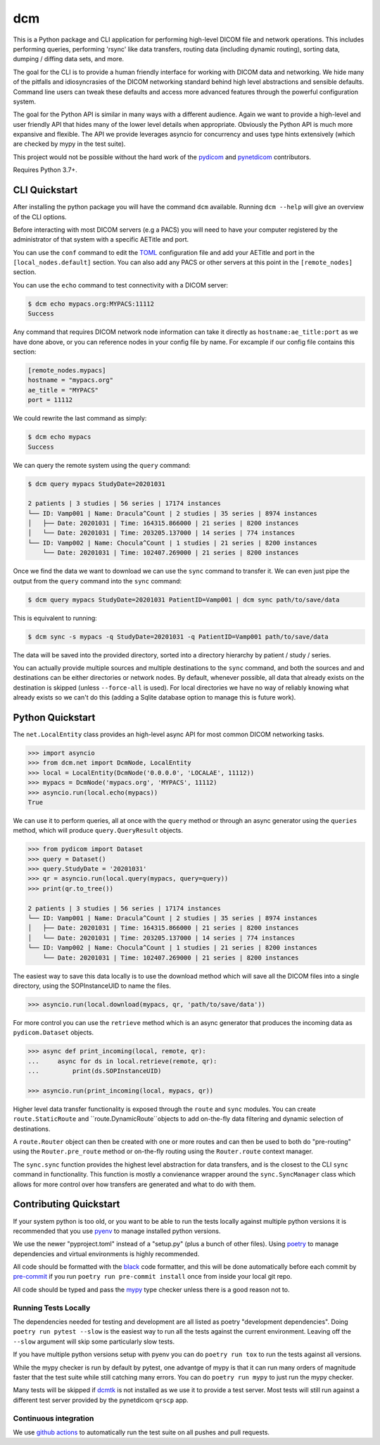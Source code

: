 ===
dcm
===

.. image:: https://codecov.io/gh/moloney/dcm/branch/main/graph/badge.svg
  :target: https://codecov.io/gh/moloney/dcm

This is a Python package and CLI application for performing high-level DICOM
file and network operations. This includes performing queries, performing
'rsync' like data transfers, routing data (including dynamic routing), sorting
data, dumping / diffing data sets, and more.

The goal for the CLI is to provide a human friendly interface for working with
DICOM data and networking. We hide many of the pitfalls and idiosyncrasies of
the DICOM networking standard behind high level abstractions and sensible
defaults. Command line users can tweak these defaults and access more advanced
features through the powerful configuration system.

The goal for the Python API is similar in many ways with a different audience.
Again we want to provide a high-level and user friendly API that hides many of
the lower level details when appropriate. Obviously the Python API is much more
expansive and flexible. The API we provide leverages asyncio for concurrency
and uses type hints extensively (which are checked by mypy in the test suite).

This project would not be possible without the hard work of the
`pydicom <https://pydicom.github.io>`_ and
`pynetdicom <https://pydicom.github.io>`_ contributors.

Requires Python 3.7+.


CLI Quickstart
==============

After installing the python package you will have the command ``dcm`` available.
Running ``dcm --help`` will give an overview of the CLI options.

Before interacting with most DICOM servers (e.g a PACS) you will need to have
your computer registered by the administrator of that system with a specific
AETitle and port.

You can use the ``conf`` command to edit the `TOML <https://toml.io>`_
configuration file and add your AETitle and port in the ``[local_nodes.default]``
section.  You can also add any PACS or other servers at this point in the
``[remote_nodes]`` section.

You can use the ``echo`` command to test connectivity with a DICOM server:

.. code-block:: console

  $ dcm echo mypacs.org:MYPACS:11112
  Success

Any command that requires DICOM network node information can take it directly
as ``hostname:ae_title:port`` as we have done above, or you can reference nodes
in your config file by name. For excample if our config file contains this
section:

.. code-block:: toml

  [remote_nodes.mypacs]
  hostname = "mypacs.org"
  ae_title = "MYPACS"
  port = 11112

We could rewrite the last command as simply:

.. code-block:: console

  $ dcm echo mypacs
  Success

We can query the remote system using the ``query`` command:

.. code-block:: console

  $ dcm query mypacs StudyDate=20201031

  2 patients | 3 studies | 56 series | 17174 instances
  └── ID: Vamp001 | Name: Dracula^Count | 2 studies | 35 series | 8974 instances
  │   ├── Date: 20201031 | Time: 164315.866000 | 21 series | 8200 instances
  │   └── Date: 20201031 | Time: 203205.137000 | 14 series | 774 instances
  └── ID: Vamp002 | Name: Chocula^Count | 1 studies | 21 series | 8200 instances
      └── Date: 20201031 | Time: 102407.269000 | 21 series | 8200 instances

Once we find the data we want to download we can use the ``sync`` command to transfer
it.  We can even just pipe the output from the ``query`` command into the ``sync`` command:

.. code-block:: console

  $ dcm query mypacs StudyDate=20201031 PatientID=Vamp001 | dcm sync path/to/save/data

This is equivalent to running:

.. code-block:: console

  $ dcm sync -s mypacs -q StudyDate=20201031 -q PatientID=Vamp001 path/to/save/data

The data will be saved into the provided directory, sorted into a directory hierarchy
by patient / study / series.

You can actually provide multiple sources and multiple destinations to the ``sync``
command, and both the sources and and destinations can be either directories or
network nodes. By default, whenever possible, all data that already exists on the
destination is skipped (unless ``--force-all`` is used). For local directories we
have no way of reliably knowing what already exists so we can't do this (adding
a Sqlite database option to manage this is future work).


Python Quickstart
=================

The ``net.LocalEntity`` class provides an high-level async API for most common
DICOM networking tasks.

.. code-block:: pycon

  >>> import asyncio
  >>> from dcm.net import DcmNode, LocalEntity
  >>> local = LocalEntity(DcmNode('0.0.0.0', 'LOCALAE', 11112))
  >>> mypacs = DcmNode('mypacs.org', 'MYPACS', 11112)
  >>> asyncio.run(local.echo(mypacs))
  True

We can use it to perform queries, all at once with the ``query`` method or
through an async generator using the ``queries`` method, which will produce
``query.QueryResult`` objects.

.. code-block:: pycon

  >>> from pydicom import Dataset
  >>> query = Dataset()
  >>> query.StudyDate = '20201031'
  >>> qr = asyncio.run(local.query(mypacs, query=query))
  >>> print(qr.to_tree())

  2 patients | 3 studies | 56 series | 17174 instances
  └── ID: Vamp001 | Name: Dracula^Count | 2 studies | 35 series | 8974 instances
  │   ├── Date: 20201031 | Time: 164315.866000 | 21 series | 8200 instances
  │   └── Date: 20201031 | Time: 203205.137000 | 14 series | 774 instances
  └── ID: Vamp002 | Name: Chocula^Count | 1 studies | 21 series | 8200 instances
      └── Date: 20201031 | Time: 102407.269000 | 21 series | 8200 instances

The easiest way to save this data locally is to use the download method which
will save all the DICOM files into a single directory, using the SOPInstanceUID
to name the files.

.. code-block:: pycon

  >>> asyncio.run(local.download(mypacs, qr, 'path/to/save/data'))

For more control you can use the ``retrieve`` method which is an async generator
that produces the incoming data as ``pydicom.Dataset`` objects.

.. code-block:: pycon

  >>> async def print_incoming(local, remote, qr):
  ...     async for ds in local.retrieve(remote, qr):
  ...         print(ds.SOPInstanceUID)

  >>> asyncio.run(print_incoming(local, mypacs, qr))
  
Higher level data transfer functionality is exposed through the ``route`` and ``sync``
modules. You can create ``route.StaticRoute`` and ``route.DynamicRoute``objects to add
on-the-fly data filtering and dynamic selection of destinations. 

A ``route.Router`` object can then be created with one or more routes and can then be 
used to both do "pre-routing" using the ``Router.pre_route`` method or on-the-fly 
routing using the ``Router.route`` context manager.

The ``sync.sync`` function provides the highest level abstraction for data transfers,
and is the closest to the CLI ``sync`` command in functionality. This function is mostly
a convienance wrapper around the ``sync.SyncManager`` class which allows for more 
control over how transfers are generated and what to do with them.


Contributing Quickstart
=======================

If your system python is too old, or you want to be able to run the tests locally
against multiple python versions it is recommended that you use
`pyenv <https://github.com/pyenv/pyenv>`_ to manage installed python versions.

We use the newer "pyproject.toml" instead of a "setup.py" (plus a bunch of other
files). Using `poetry <https://python-poetry.org/>`_ to manage dependencies and
virtual environments is highly recommended.

All code should be formatted with the `black <https://github.com/psf/black>`_ code
formatter, and this will be done automatically before each commit by
`pre-commit <https://pre-commit.com/>`_ if you run ``poetry run pre-commit install`` once
from inside your local git repo.

All code should be typed and pass the `mypy <http://mypy-lang.org/>`_ type checker
unless there is a good reason not to.


Running Tests Locally
---------------------

The dependencies needed for testing and development are all listed as poetry
"development dependencies". Doing ``poetry run pytest --slow`` is the easiest way to run
all the tests against the current environment. Leaving off the ``--slow`` argument will
skip some particularly slow tests. 

If you have multiple python versions setup with pyenv you can do ``poetry run tox`` to 
run the tests against all versions.

While the mypy checker is run by default by pytest, one advantge of mypy is that it
can run many orders of magnitude faster that the test suite while still catching many
errors. You can do ``poetry run mypy`` to just run the mypy checker.

Many tests will be skipped if `dcmtk <https://dicom.offis.de/dcmtk.php.en>`_ is not
installed as we use it to provide a test server. Most tests will still run against 
a different test server provided by the pynetdicom ``qrscp`` app.


Continuous integration
----------------------

We use `github actions <https://github.com/features/actions>`_ to automatically run
the test suite on all pushes and pull requests.
